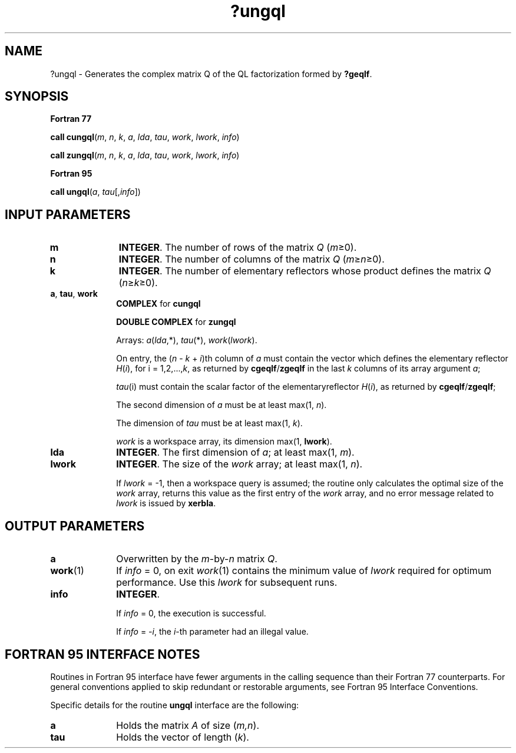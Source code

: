 .\" Copyright (c) 2002 \- 2008 Intel Corporation
.\" All rights reserved.
.\"
.TH ?ungql 3 "Intel Corporation" "Copyright(C) 2002 \- 2008" "Intel(R) Math Kernel Library"
.SH NAME
?ungql \- Generates the complex matrix Q of the QL factorization formed by \fB?geqlf\fR.
.SH SYNOPSIS
.PP
.B Fortran 77
.PP
\fBcall cungql\fR(\fIm\fR, \fIn\fR, \fIk\fR, \fIa\fR, \fIlda\fR, \fItau\fR, \fIwork\fR, \fIlwork\fR, \fIinfo\fR)
.PP
\fBcall zungql\fR(\fIm\fR, \fIn\fR, \fIk\fR, \fIa\fR, \fIlda\fR, \fItau\fR, \fIwork\fR, \fIlwork\fR, \fIinfo\fR)
.PP
.B Fortran 95
.PP
\fBcall ungql\fR(\fIa\fR, \fItau\fR[,\fIinfo\fR])
.SH INPUT PARAMETERS

.TP 10
\fBm\fR
.NL
\fBINTEGER\fR. The number of rows of the matrix \fIQ\fR (\fIm\fR\(>=0). 
.TP 10
\fBn\fR
.NL
\fBINTEGER\fR. The number of columns of the matrix \fIQ\fR (\fIm\fR\(>=\fIn\fR\(>=0). 
.TP 10
\fBk\fR
.NL
\fBINTEGER\fR. The number of elementary reflectors whose product defines the matrix \fIQ\fR (\fIn\fR\(>=\fIk\fR\(>=0). 
.TP 10
\fBa\fR, \fBtau\fR, \fBwork\fR
.NL
\fBCOMPLEX\fR for \fBcungql\fR
.IP
\fBDOUBLE COMPLEX\fR for \fBzungql\fR
.IP
Arrays: \fIa\fR(\fIlda\fR,*), \fItau\fR(*), \fIwork\fR(\fIlwork\fR).
.IP
On entry, the (\fIn\fR - \fIk\fR + \fIi\fR)th column of \fIa\fR must contain the vector which defines the elementary reflector \fIH\fR(\fIi\fR), for i = 1,2,...,\fIk\fR, as returned by \fBcgeqlf\fR/\fBzgeqlf\fR in the last \fIk\fR columns of its array argument \fIa\fR;
.IP
\fItau\fR(i) must contain the scalar factor of the elementaryreflector \fIH\fR(\fIi\fR), as returned by \fBcgeqlf\fR/\fBzgeqlf\fR;
.IP
The second dimension of \fIa\fR must be at least max(1, \fIn\fR). 
.IP
The dimension of \fItau\fR must be at least max(1, \fIk\fR).
.IP
\fIwork\fR is a workspace array, its dimension max(1, \fBlwork\fR).
.TP 10
\fBlda\fR
.NL
\fBINTEGER\fR. The first dimension of \fIa\fR; at least max(1, \fIm\fR).
.TP 10
\fBlwork\fR
.NL
\fBINTEGER\fR. The size of the \fIwork\fR array; at least max(1, \fIn\fR). 
.IP
If \fIlwork\fR = -1, then a workspace query is assumed; the routine only calculates the optimal size of the \fIwork\fR array, returns this value as the first entry of the \fIwork\fR array, and no error message related to \fIlwork\fR is issued by \fBxerbla\fR.
.SH OUTPUT PARAMETERS

.TP 10
\fBa\fR
.NL
Overwritten by the \fIm\fR-by-\fIn\fR matrix \fIQ\fR.
.TP 10
\fBwork\fR(1)
.NL
If \fIinfo\fR = 0, on exit \fIwork\fR(1) contains the minimum value of \fIlwork\fR required for optimum performance. Use this \fIlwork\fR for subsequent runs.
.TP 10
\fBinfo\fR
.NL
\fBINTEGER\fR. 
.IP
If \fIinfo\fR = 0, the execution is successful. 
.IP
If \fIinfo\fR = \fI-i\fR, the \fIi\fR-th parameter had an illegal value.
.SH FORTRAN 95 INTERFACE NOTES
.PP
.PP
Routines in Fortran 95 interface have fewer arguments in the calling sequence than their Fortran 77 counterparts. For general conventions applied to skip redundant or restorable arguments, see Fortran 95  Interface Conventions.
.PP
Specific details for the routine \fBungql\fR interface are the following:
.TP 10
\fBa\fR
.NL
Holds the matrix \fIA\fR of size (\fIm,n\fR).
.TP 10
\fBtau\fR
.NL
Holds the vector of length (\fIk\fR).
